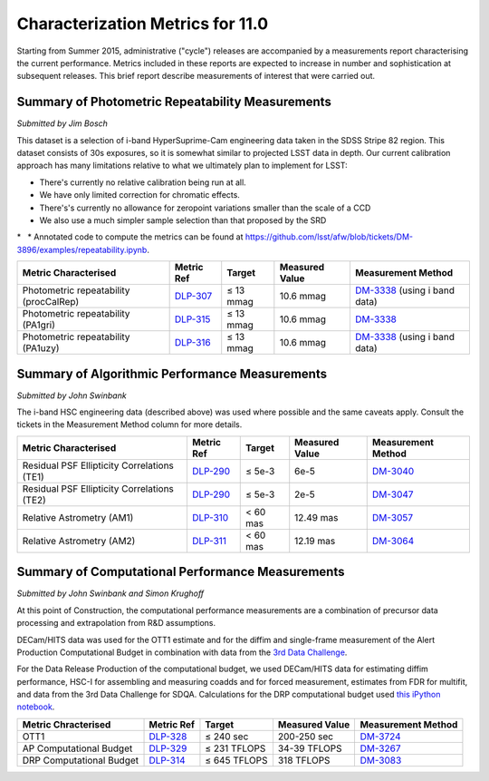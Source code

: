 #################################
Characterization Metrics for 11.0
#################################

Starting from Summer 2015, administrative ("cycle") releases are
accompanied by a measurements report characterising the current
performance. Metrics included in these reports are expected to increase
in number and sophistication at subsequent releases. This brief report
describe measurements of interest that were carried out.

Summary of Photometric Repeatability Measurements
=================================================

*Submitted by Jim Bosch*

This dataset is a selection of i-band HyperSuprime-Cam engineering data
taken in the SDSS Stripe 82 region. This dataset consists of 30s
exposures, so it is somewhat similar to projected LSST data in depth.
Our current calibration approach has many limitations relative to what
we ultimately plan to implement for LSST:

-  There's currently no relative calibration being run at all.
-  We have only limited correction for chromatic effects.
-  There's's currently no allowance for zeropoint variations smaller
   than the scale of a CCD
-  We also use a much simpler sample selection than that proposed by the
   SRD

*   * Annotated code to compute the metrics can be found at
https://github.com/lsst/afw/blob/tickets/DM-3896/examples/repeatability.ipynb.

+------------------------------------------+-----------------------------------------------------------+-------------+------------------+------------------------------------------------------------------------------+
| Metric Characterised                     | Metric Ref                                                | Target      | Measured Value   | Measurement Method                                                           |
+==========================================+===========================================================+=============+==================+==============================================================================+
| Photometric repeatability (procCalRep)   | `DLP-307 <https://jira.lsstcorp.org/browser/DLP-307>`__   | ≤ 13 mmag   | 10.6 mmag        | `DM-3338 <https://jira.lsstcorp.org/browse/DM-3338>`__ (using i band data)   |
+------------------------------------------+-----------------------------------------------------------+-------------+------------------+------------------------------------------------------------------------------+
| Photometric repeatability (PA1gri)       | `DLP-315 <https://jira.lsstcorp.org/browse/DLP-315>`__    | ≤ 13 mmag   | 10.6 mmag        | `DM-3338 <https://jira.lsstcorp.org/browse/DM-3338>`__                       |
+------------------------------------------+-----------------------------------------------------------+-------------+------------------+------------------------------------------------------------------------------+
| Photometric repeatability (PA1uzy)       | `DLP-316 <https://jira.lsstcorp.org/browse/DLP-316>`__    | ≤ 13 mmag   | 10.6 mmag        | `DM-3338 <https://jira.lsstcorp.org/browse/DM-3338>`__ (using i band data)   |
+------------------------------------------+-----------------------------------------------------------+-------------+------------------+------------------------------------------------------------------------------+

Summary of Algorithmic Performance Measurements
===============================================

*Submitted by John Swinbank*

The i-band HSC engineering data (described above) was used where
possible and the same caveats apply. Consult the tickets in the
Measurement Method column for more details.

+-----------------------------------------------+----------------------------------------------------------+------------+------------------+----------------------------------------------------------+
| Metric Characterised                          | Metric Ref                                               | Target     | Measured Value   | Measurement Method                                       |
+===============================================+==========================================================+============+==================+==========================================================+
| Residual PSF Ellipticity Correlations (TE1)   | `DLP-290 <https://jira.lsstcorp.org/browse/DLP-290>`__   | ≤ 5e-3     | 6e-5             | `DM-3040 <https://jira.lsstcorp.org/browse/DM-3040>`__   |
+-----------------------------------------------+----------------------------------------------------------+------------+------------------+----------------------------------------------------------+
| Residual PSF Ellipticity Correlations (TE2)   | `DLP-290 <https://jira.lsstcorp.org/browse/DLP-290>`__   | ≤ 5e-3     | 2e-5             | `DM-3047 <https://jira.lsstcorp.org/browse/DM-3047>`__   |
+-----------------------------------------------+----------------------------------------------------------+------------+------------------+----------------------------------------------------------+
| Relative Astrometry (AM1)                     | `DLP-310 <https://jira.lsstcorp.org/browse/DLP-310>`__   | < 60 mas   | 12.49 mas        | `DM-3057 <https://jira.lsstcorp.org/browse/DM-3057>`__   |
+-----------------------------------------------+----------------------------------------------------------+------------+------------------+----------------------------------------------------------+
| Relative Astrometry (AM2)                     | `DLP-311 <https://jira.lsstcorp.org/browse/DLP-311>`__   | < 60 mas   | 12.19 mas        | `DM-3064 <https://jira.lsstcorp.org/browse/DM-3064>`__   |
+-----------------------------------------------+----------------------------------------------------------+------------+------------------+----------------------------------------------------------+

Summary of Computational Performance Measurements
=================================================

*Submitted by John Swinbank and Simon Krughoff*

At this point of Construction, the computational performance
measurements are a combination of precursor data processing and
extrapolation from R&D assumptions.

DECam/HITS data was used for the OTT1 estimate and for the diffim and
single-frame measurement of the Alert Production Computational Budget in
combination with data from the `3rd Data
Challenge <https://dev.lsstcorp.org/trac/wiki/DC3bPT1_1>`__.

For the Data Release Production of the computational budget, we used
DECam/HITS data for estimating diffim performance, HSC-I for assembling
and measuring coadds and for forced measurement, estimates from FDR for
multifit, and data from the 3rd Data Challenge for SDQA. Calculations
for the DRP computational budget used `this iPython
notebook <https://github.com/lsst-dm/kpm/blob/29c053f7b832e8bd999527e012681826fc0c201c/DLP-314:%20DRP%20Computational%20Budget/LSST%20DRP%20Computational%20Budget.ipynb>`__.

+----------------------------+----------------------------------------------------------+----------------+------------------+----------------------------------------------------------+
| Metric Chracterised        | Metric Ref                                               | Target         | Measured Value   | Measurement Method                                       |
+============================+==========================================================+================+==================+==========================================================+
| OTT1                       | `DLP-328 <https://jira.lsstcorp.org/browse/DLP-328>`__   | ≤ 240 sec      | 200-250 sec      | `DM-3724 <https://jira.lsstcorp.org/browse/DM-3724>`__   |
+----------------------------+----------------------------------------------------------+----------------+------------------+----------------------------------------------------------+
| AP Computational Budget    | `DLP-329 <https://jira.lsstcorp.org/browse/DLP-329>`__   | ≤ 231 TFLOPS   | 34-39 TFLOPS     | `DM-3267 <https://jira.lsstcorp.org/browse/DM-3267>`__   |
+----------------------------+----------------------------------------------------------+----------------+------------------+----------------------------------------------------------+
| DRP Computational Budget   | `DLP-314 <https://jira.lsstcorp.org/browse/DLP-314>`__   | ≤ 645 TFLOPS   | 318 TFLOPS       | `DM-3083 <https://jira.lsstcorp.org/browse/DM-3083>`__   |
+----------------------------+----------------------------------------------------------+----------------+------------------+----------------------------------------------------------+

